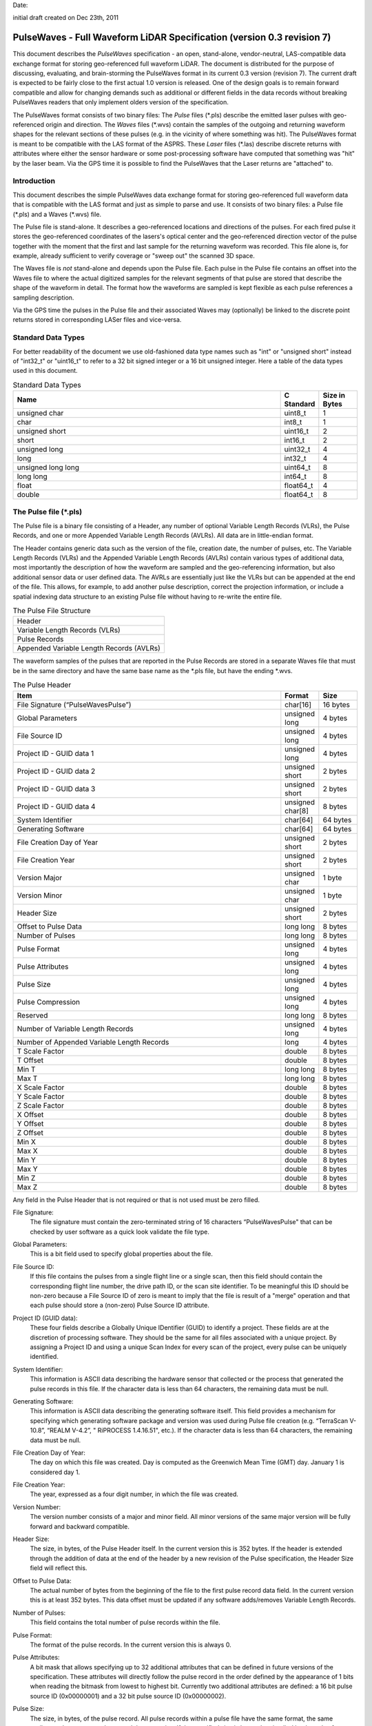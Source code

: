 .. raw:: pdf

    SetPageCounter 1 arabic

.. footer::

   This is the official PulseWaves document. It describes the specification of an open, stand-alone, vendor-neutral, LAS-compatible data exchange format for geo-referenced full waveform LiDAR data.

   Page ###Page###

Date: 

initial draft created on Dec 23th, 2011

***************************************************************************************
 PulseWaves - Full Waveform LiDAR Specification (version 0.3 revision 7)
***************************************************************************************

.. class:: heading4
    
This document describes the *PulseWaves* specification - an open, stand-alone, vendor-neutral, LAS-compatible data exchange format for storing geo-referenced full waveform LiDAR. The document is distributed for the purpose of discussing, evaluating, and brain-storming the PulseWaves format in its current 0.3 version (revision 7). The current draft is expected to be fairly close to the first actual 1.0 version is released. One of the design goals is to remain forward compatible and allow for changing demands such as additional or different fields in the data records without breaking PulseWaves readers that only implement olders version of the specification.

The PulseWaves format consists of two binary files: The *Pulse* files (\*.pls) describe the emitted laser pulses with geo-referenced origin and direction. The *Waves* files (\*.wvs) contain the samples of the outgoing and returning waveform shapes for the relevant sections of these pulses (e.g. in the vicinity of where something was hit). The PulseWaves format is meant to be compatible with the LAS format of the ASPRS. These *Laser* files (\*.las) describe discrete returns with attributes where either the sensor hardware or some post-processing software have computed that something was "hit" by the laser beam. Via the GPS time it is possible to find the PulseWaves that the Laser returns are "attached" to.

==============================================================================
Introduction
==============================================================================

This document describes the simple PulseWaves data exchange format for storing geo-referenced full waveform data that is compatible with the LAS format and just as simple to parse and use. It consists of two binary files: a Pulse file (\*.pls) and a Waves (\*.wvs) file. 

The Pulse file is stand-alone. It describes a geo-referenced locations and directions of the pulses. For each fired pulse it stores the geo-referenced coordinates of the lasers's optical center and the geo-referenced direction vector of the pulse together with the moment that the first and last sample for the returning waveform was recorded. This file alone is, for example, already sufficient to verify coverage or "sweep out" the scanned 3D space.

The Waves file is *not* stand-alone and depends upon the Pulse file. Each pulse in the Pulse file contains an offset into the Waves file to where the actual digitized samples for the relevant segments of that pulse are stored that describe the shape of the waveform in detail. The format how the waveforms are sampled is kept flexible as each pulse references a sampling description. 

Via the GPS time the pulses in the Pulse file and their associated Waves may (optionally) be linked to the discrete point returns stored in corresponding LASer files and vice-versa.

==============================================================================
Standard Data Types
==============================================================================

For better readability of the document we use old-fashioned data type names such as "int" or "unsigned short" instead of "int32_t" or "uint16_t"  to refer to a 32 bit signed integer or a 16 bit unsigned integer. Here a table of the data types used in this document.

.. csv-table:: Standard Data Types
    :header: "Name", "C Standard", "Size in Bytes"
    :widths: 70, 10, 10
    
    "unsigned char", "uint8_t", "1"
    "char", "int8_t", "1"
    "unsigned short", "uint16_t", "2"
    "short", "int16_t", "2"
    "unsigned long", "uint32_t", "4"
    "long", "int32_t", "4"
    "unsigned long long", "uint64_t", "8"
    "long long", "int64_t", "8"
    "float", "float64_t", "4"
    "double", "float64_t", "8"

==============================================================================
The Pulse file (\*.pls)
==============================================================================

The Pulse file is a binary file consisting of a Header, any number of optional Variable Length Records (VLRs), the Pulse Records, and one or more Appended Variable Length Records (AVLRs). All data are in little-endian format.

The Header contains generic data such as the version of the file, creation date, the number of pulses, etc. The Variable Length Records (VLRs) and the Appended Variable Length Records (AVLRs) contain various types of additional data, most importantly the description of how the waveform are sampled and the geo-referencing information, but also additional sensor data or user defined data. The AVRLs are essentially just like the VLRs but can be appended at the end of the file. This allows, for example, to add another pulse description, correct the projection information, or include a spatial indexing data structure to an existing Pulse file without having to re-write the entire file.

.. csv-table:: The Pulse File Structure 
    :widths: 100

    "Header"
    "Variable Length Records (VLRs)"
    "Pulse Records"
    "Appended Variable Length Records (AVLRs)"

The waveform samples of the pulses that are reported in the Pulse Records are stored in a separate Waves file that must be in the same directory and have the same base name as the *.pls file, but have the ending *.wvs. 

.. csv-table:: The Pulse Header
    :header: "Item", "Format", "Size"
    :widths: 70, 10, 10
    
    "File Signature (“PulseWavesPulse”)", "char[16]", "16 bytes"
    "Global Parameters", "unsigned long", "4 bytes"
    "File Source ID", "unsigned long", "4 bytes"
    "Project ID - GUID data 1", "unsigned long", "4 bytes"
    "Project ID - GUID data 2", "unsigned short", "2 bytes"
    "Project ID - GUID data 3", "unsigned short", "2 bytes"
    "Project ID - GUID data 4", "unsigned char[8]", "8 bytes"
    "System Identifier", "char[64]", "64 bytes"
    "Generating Software", "char[64]", "64 bytes"
    "File Creation Day of Year", "unsigned short", "2 bytes"
    "File Creation Year", "unsigned short", "2 bytes"
    "Version Major", "unsigned char", "1 byte"
    "Version Minor", "unsigned char", "1 byte"
    "Header Size", "unsigned short", "2 bytes"
    "Offset to Pulse Data", "long long", "8 bytes"
    "Number of Pulses", "long long", "8 bytes"
    "Pulse Format", "unsigned long", "4 bytes"
    "Pulse Attributes", "unsigned long", "4 bytes"
    "Pulse Size", "unsigned long", "4 bytes"
    "Pulse Compression", "unsigned long", "4 bytes"
    "Reserved", "long long", "8 bytes"
    "Number of Variable Length Records", "unsigned long", "4 bytes"
    "Number of Appended Variable Length Records", "long", "4 bytes"
    "T Scale Factor", "double", "8 bytes"
    "T Offset", "double", "8 bytes"
    "Min T", "long long", "8 bytes"
    "Max T", "long long", "8 bytes"
    "X Scale Factor", "double", "8 bytes"
    "Y Scale Factor", "double", "8 bytes"
    "Z Scale Factor", "double", "8 bytes"
    "X Offset", "double", "8 bytes"
    "Y Offset", "double", "8 bytes"
    "Z Offset", "double", "8 bytes"
    "Min X", "double", "8 bytes"
    "Max X", "double", "8 bytes"
    "Min Y", "double", "8 bytes"
    "Max Y", "double", "8 bytes"
    "Min Z", "double", "8 bytes"
    "Max Z", "double", "8 bytes"

Any field in the Pulse Header that is not required or that is not used must be zero filled.

File Signature:
  The file signature must contain the zero-terminated string of 16 characters “PulseWavesPulse" that can be checked by user software as a quick look validate the file type.

Global Parameters:
  This is a bit field used to specify global properties about the file.

File Source ID:
  If this file contains the pulses from a single flight line or a single scan, then this field should contain the corresponding flight line number, the drive path ID, or the scan site identifier. To be meaningful this ID should be non-zero because a File Source ID of zero is meant to imply that the file is result of a "merge" operation and that each pulse should store a (non-zero) Pulse Source ID attribute. 

Project ID (GUID data):
  These four fields describe a Globally Unique IDentifier (GUID) to identify a project. These fields are at the discretion of processing software. They should be the same for all files associated with a unique project. By assigning a Project ID and using a unique Scan Index for every scan of the project, every pulse can be uniquely identified.

System Identifier:
  This information is ASCII data describing the hardware sensor that collected or the process that generated the pulse records in this file. If the character data is less than 64 characters, the remaining data must be null.

Generating Software:
  This information is ASCII data describing the generating software itself.  This field provides a mechanism for specifying which generating software package and version was used during Pulse file creation (e.g. “TerraScan V-10.8”,  “REALM V-4.2”, " RiPROCESS 1.4.16.51", etc.).  If the character data is less than 64 characters, the remaining data must be null.

File Creation Day of Year:
  The day on which this file was created. Day is computed as the Greenwich Mean Time (GMT) day. January 1 is considered day 1.

File Creation Year:
  The year, expressed as a four digit number, in which the file was created.  

Version Number:
  The version number consists of a major and minor field. All minor versions of the same major version will be fully forward and backward compatible.

Header Size:
  The size, in bytes, of the Pulse Header itself. In the current version this is 352 bytes. If the header is extended through the addition of data at the end of the header by a new revision of the Pulse specification, the Header Size field will reflect this. 

Offset to Pulse Data:
  The actual number of bytes from the beginning of the file to the first pulse record data field. In the current version this is at least 352 bytes. This data offset must be updated if any software adds/removes Variable Length Records.

Number of Pulses:
  This field contains the total number of pulse records within the file.

Pulse Format:
  The format of the pulse records. In the current version this is always 0.

Pulse Attributes:
  A bit mask that allows specifying up to 32 additional attributes that can be defined in future versions of the specification. These attributes will directly follow the pulse record in the order defined by the appearance of 1 bits when reading the bitmask from lowest to highest bit. Currently two additional attributes are defined: a 16 bit pulse source ID (0x00000001) and a 32 bit pulse source ID (0x00000002).

Pulse Size:
  The size, in bytes, of the pulse record. All pulse records within a pulse file have the same format, the same attributes, the same extra bytes and the same size. If the specified size is larger than implied by the pulse format plus attributes (e.g. 50 bytes instead of 48 bytes for format 0 without attributes) the remaining bytes are user-specific “extra bytes”. The meaning of such “extra bytes” can be described with an Extra Bytes VLR (see Table 12 and Table 24) to make them useful to others as well.

Pulse Compression:
  The compression scheme used for the pulses. Currently there is no compression and this is always 0.

Reserved:
  Must be zero.

Number of Variable Length Records:
  This field contains the current number of VLRs that are stored in the file before the Pulse Records. This number must be updated if the number of VLRs changes.

Number of Appended Variable Length Records:
  This field contains the current number of AVLRs that are stored the file after the Pulse Records. This number should be updated if the number of AVLRs changes. This number may be set to \"-1\", which indicates that the number of AVLRs is not known and must be determined my parsing the AVLRs starting at the end of the file.

T Scale Factor:
  This field contains a double-precision floating point value that is used to scale the GPS time stamps T of the pulse records which are integer values. If these integers represent the GPS time in microseconds the scale factor should be set to 1e-6, if these integers represent the GPS time as nanoseconds the scale factor should be set to 1e-9.

T Offset:
  This field contains a double-precision floating point value that is used to offset the GPS time stamps T of the pulse records after they were scaled. If the timestamps are in GPS seconds of week and no GPS week information is available then a suitable offset is zero. If the timestamps are in standard GPS time then a suitable offset is 1 billion (or a similar high number). This is because standard GPS time is a uniformly counting time measure in seconds since midnight of January 5th to January 6th 1980 and that number has recently passed 1 billion seconds. The actual time stamps t could then be computed with

  t = (T_{record} \* T_{scale}) + T_{offset}

  But careful, we advise against doing a conversion to floating-point for standard GPS time. A standard 64 bit floating-point number is not able to store the resulting without precision loss when T_{offset} is aforementioned large number.

Min and Max T:
  The min and max of the integer timestamps stored in the T field of all pulses. To convert the min and max numbers to actual GPS times use the formula above.

X, Y, and Z Scale Factors:
  The scale factor fields contain double-precision floating point values used to scale the X, Y, and Z long values of the pulse records. If the actual x, y, z coordinates are in meter and have centimeter resolution (e.g. two decimal digits) then each scale factor will contain the number 0.01.   

X, Y, and Z Offset:
  The offset fields contain double-precision floating point values used to offset the X, Y, and Z long values of the pulse records. The formulas shown below convert from the X, Y, and Z long values of each pulse to the actual x, y, z coordinates.

  x_{coordinate} = (X_{record} \* x_{scale}) + x_{offset}

  y_{coordinate} = (Y_{record} \* y_{scale}) + y_{offset}

  z_{coordinate} = (Z_{record} \* z_{scale}) + z_{offset}

Min and Max X, Y, Z:
  The min and max fields describe the bounding box that includes the first and the last points of the sampled parts of the returning waveforms of all pulses.

Variable Length Records (VLRs):
------------------------------------------------------------------------------

The Pulse Header can be followed by any number of Variable Length Records (VLRs). The number of VLRs is specified in the “Number of Variable Length Records” field in the Pulse Header. The Variable Length Records must be accessed sequentially since the size of each Variable Length Record is contained in the Variable Length Record Header. Each Variable Length Record Header is 96 bytes in length. 

.. csv-table:: Variable Length Records (VLRs)
    :header: "Item", "Format", "Size"
    :widths: 70, 10, 10

    "User ID", "char[16]", "16 bytes"
    "Record ID", "unsigned long", "4 bytes"
    "Reserved", "unsigned long", "4 bytes"
    "Record Length After Header", "long long", "8 bytes"
    "Description", "char[64]", "64 bytes"

User ID:
  The User ID field of ASCII characters identifies the user which created the Variable Length Record. If the character data is less than 16 characters, the remaining data must be null. The User ID "PulseWaves_Spec" is reserved.

Record ID:
  The Record ID allows to distinuish different VLRs with the same User ID. The Record IDs for the User ID "PulseWaves_Spec" are reserved. Publicizing the meaning of a Record ID is left to the owner of the given User ID. 

Reserved:
  Must be zero.

Record Length after Header:
  The record length is the number of bytes for the record after the end of the standard part of the header. The entire record length is 96 bytes (the header size of the VLR) plus the Record Length after Header.

Description:
  Null terminated text description (optional).  Any characters not used must be null.

Appended Variable Length Records (AVLRs):
------------------------------------------------------------------------------

The Pulse Records are followed by Appended Variable Length Records (AVLRs). The AVLRs are in spirit just like the VLRs but carry their payload "in front" of the footer that desribes them. They are accessed sequentially in reverse starting from the end of the file. There is at least one mandatory AVLR that indicates the end of the AVLR array. Because the AVLRs are accessed in reverse this mandatory AVLR is the first AVLR after the pulse records. The number of AVLRs is specified in the “Number of Appended Variable Length Records” field in the Pulse Header. Setting this number to a negative value (e.g. -1) means that their number is not known but must be discovered by parsing the AVLRs starting from the end of the file. Each Appended Variable Length Record Header is 96 bytes in length. 

.. csv-table:: Appended Variable Length Records (AVLRs)
    :header: "Item", "Format", "Size"
    :widths: 70, 10, 10

    "User ID", "char[16]", "16 bytes"
    "Record ID", "unsigned long", "4 bytes"
    "Reserved", "unsigned long", "4 bytes"
    "Record Length Before Footer", "long long", "8 bytes"
    "Description", "char[64]", "64 bytes"

Pulse Records:
------------------------------------------------------------------------------

All records must be the same type. Unused attributes must be set to the equivalent of zero for the respective data type (e.g. 0.0 for floating-point numbers, NULL for ASCII, 0 for integers). The pulse record format 0 expresses the pulse as an anchor point plus target point that is 1000 sampling units away in the direction that the laser pulse was emitted. This makes it easy to represent the pulse in another coordinate system as it only requires to transform the two points, anchor and target.

.. csv-table:: Pulse Record Type 0
    :header: "Item", "Format", "Size"
    :widths: 70, 10, 10

    "GPS timestamp T", "long long", "8 bytes"
    "Offset to Waves", "long long", "8 bytes"
    "Anchor X", "long", "4 bytes"
    "Anchor Y", "long", "4 bytes"
    "Anchor Z", "long", "4 bytes"
    "Target x", "long", "4 bytes"
    "Target y", "long", "4 bytes"
    "Target z", "long", "4 bytes"
    "First Returning Sample [sampling units]", "short", "2 bytes"
    "Last Returning Sample [sampling units]", "short", "2 bytes"
    "Pulse Descriptor Index", "8 bits (bit 0-7)", "8 bits"
    "Reserved", "4 bits (bit 8-11)", "4 bits"
    "Edge of Scan Line", "1 bit (bit 12)", "1 bit"
    "Scan Direction", "1 bit (bit 13)", "1 bit"
    "Mirror Facet", "2 bits (bit 14-15)", "2 bits"
    "Intensity", "unsigned char", "1 byte"
    "Classification", "unsigned char", "1 byte"

GPS timestamp T:
  The GPS time in seconds at which the laser pulse was fired as a scaled and offset 64 bit integer. This field stores either the GPS week time or the Standard GPS time. The rational to use a scaled integer instead of a double-precision floating-point number is that the latter slowly looses precision as time progresses.

Offset to Waves:
  The offset in bytes from the start of the Waves file to the samples of the waveform. How the pulse is sampled (and more) is described in the Pulse Descriptor that is indexed by a later field.

Anchor X, Anchor Y, and Anchor Z:
  The anchor point of the pulse. Scaling and offseting the integers Anchor X, Anchor Y, and Anchor Z with the scale and offset from the header gives the actual coordinates of the anchor point. In case the Offset from Optical Center to Anchor Point field of the corresponding Pulse Descriptor is zero, the anchor point coincides with the location of the scanner's optical origin (or the pseuso origin) at the time the laser was fired.

  x_{anchor} = (X_{anchor} \* x_{scale}) + x_{offset}

  y_{anchor} = (Y_{anchor} \* y_{scale}) + y_{offset}
 
  z_{anchor} = (Z_{anchor} \* z_{scale}) + z_{offset}

Target X, Target Y, and Target Z:
  Specified the pulse by providing a target point theough which the pulse passes that is situated 1000 sampling units away from the anchor in the direction that the pulse was emitted (e.g. towards the ground in an airborne survey). Scaling and offseting the integers Target X, Target Y, and Target Z with the scale and offset from the header gives the actual coordinates of the target point:

  x_{target} = (X_{target} \* x_{scale}) + x_{offset}

  y_{target} = (Y_{target} \* y_{scale}) + y_{offset}
 
  z_{target} = (Z_{target} \* z_{scale}) + z_{offset}

Using the difference between anchor and target point, a pulse direction vector (dx,dy,dz) can be computed that expresses the distance that the laser pulse travels in one thousand sampling units. Dividing this vector by one thousand results results in a direction vector that is scaled in the length of units of the world coordinate system (e.g. meters for UTM, decimal degrees for long/lat, feet for US stateplane reference systems) chosen for anchor and target points and points away from the origin of the laser:

  dx = (x_{target} - x_{anchor}) / 1000 = (X_{anchor} - X_{target}) \* x_{scale} / 1000

  dy = (y_{target} - y_{anchor}) / 1000 = (Y_{anchor} - Y_{target}) \* y_{scale} / 1000

  dz = (z_{target} - z_{anchor}) / 1000 = (Z_{anchor} - Z_{target}) \* z_{scale} / 1000
 
First Returning Sample:
  The duration in sampling units from the anchor point to the first recorded waveform sample. Together with the anchor point and the pulse direction vector, this value allows computing the x/y/z world coordinates of the first sample that was recorded for the returning waveform of this pulse:

  x_{first} = x_{anchor} + first_returning_sample \* dx

  y_{first} = y_{anchor} + first_returning_sample \* dy

  z_{first} = z_{anchor} + first_returning_sample \* dz
  
  For pulses that do *not* have a returning waveform this value must be set to zero.

Last Returning Sample:
  Same concept as the First Returning Sample but for the last one:

  x_{last} = x_{anchor} + last_returning_sample \* dx

  y_{last} = y_{anchor} + last_returning_sample \* dy

  z_{last} = z_{anchor} + last_returning_sample \* dz
  
  For pulses that do *not* have a returning waveform this value must be set to zero.

Index of Pulse Descriptor:
  The record ID minus 200,000 of the "PulseWaves_Spec" VLR or AVLR that contains a description of this laser pulse and the exact details how its waveform is sampled in form of a "Pulse Descriptor". Up to 255 different descriptors can be specified. A pulse descriptor consist of a "Composition Record" followed by a variable number "Sampling Records".

Reserved:
  Must be zero.

Scan Direction Flag:
  This bit remains the same as long as pulses are output with the mirror of the scanner travelling in the same direction. It flips whenever the mirror direction changes. [We should define which bit means which direction from an airborne / mobile collection point of view].

Edge of Scan Line:
  This bit has a value of 1 when the output pulse is at the end of a scan line. It is the last pulse before the scanning hardware has a change in direction or mirror facet.

Mirror Facet:
  These two bits encode which mirror facet the pulse is reflected from. These two bits do not change as long as subsequent pulses are from the same mirror facet of the scanner.

Intensity:
  This value characterizes the returned intensity of the pulse for easy understanding and quick visualization purposes. It should be properly scaled so that it can be used to color the pulse for previewing purposes. It could, for example, be scaled according to the highest digitized value on the returning wave. The value may or may not have a physical meaning.

Classification:
  This value could be used to (pre-)classify entire pulses into a yet to be established metric. Possible are the number of waveform peaks or a simple roof, forest, grass, road, water flagging to provide some insight and understanding of the attached waveforms when previewing only the pulse data.

Defined Variable Length Records (VLRs or AVLRs):
------------------------------------------------------------------------------

The same mechanism described for the "LASF_Projection" VLR of the LAS 1.4 specification can be used to geo-reference the pulse file. The same mechanism described for the "LASF_Proj" VLR "Extra Bytes" of the LAS 1.4 specification can be used to specify extra attributes per pulse.

First Appended Variable Length Record:
------------------------------------------------------------------------------

User ID:                        PulseWaves_Spec

Record ID:                      4,294,967,295 (0xFFFFFFFF)

Record Length Before Footer:    0

This empty AVLR record *must* directly follow the pulse records and it must be the first AVLR in case there are multiple AVLRs. It does not carry a payload but is used to mark the end (as seen in reverse) of the appendable list of AVLRs. This is needed as the exact number of AVLRs may not be specified in the header and needs to be discovered by parsing all AVLRs starting *at the end* of the file until this one is reached. This Record ID makes no sense when used with an VLR. 

Scanner:
------------------------------------------------------------------------------

User ID:                            PulseWaves_Spec

Record ID: 	                    n (where 100,001 <= n < 100,255)

The Scanner VLR describes the scanner system that the pulse originated from.

.. csv-table:: Scanner VLR
    :header: "Item", "Unit", "Format", "Size"
    :widths: 70, 10, 10, 10

    "Size", "---", "unsigned long", "4 bytes"
    "Reserved", "---", "unsigned long", "4 bytes"
    "Instrument", "---", "char[64]", "64 bytes"
    "Serial", "---", "char[64]", "64 bytes"
    "Wave Length", "[nanometer]", "float", "4 bytes"
    "Outgoing Pulse Width", "[nanometer]", "float", "4 bytes"
    "Scan Pattern", "---", "unsigned long", "4 bytes"
    "Number of Mirror Facets", "---", "unsigned long", "4 bytes"
    "Scan Frequency", "[hertz], "float", "4 bytes"
    "Scan Angle Min", "[degree], "float", "4 bytes"
    "Scan Angle Max", "[degree], "float", "4 bytes"
    "Pulse Frequency", "[kilohertz], "float", "4 bytes"
    "Beam Diameter at Exit Aperture", "[millimeters]", "float", "4 bytes"
    "Beam Divergence", "[milliradians]", "float", "4 bytes"
    "Minimal Range", "[meter]", "float", "4 bytes"
    "Maximal Range", "[meter]", "float", "4 bytes"
    "...", "...", "...", "..."
    "...", "...", "...", "..."
    "...", "...", "...", "..."
    "Description", "---", "char[64]", "64 bytes"

Size:
  The byte-aligned size of attributes from and including "Size" to and including "Description".

Reserved:
  Must be zero.

Instrument:

Serial:

Wave Length:
  The physical wavelength of the laser in nanometers.

Outgoing Pulse Width:
  The width of the outgoing pulse as defined by the full width at half maximum (FWHM) in nanometer. The exact width and intensity tends to vary from pulse per pulse which is why the outgoing waveform is often sampled and stored per pulse as well.

Scan Pattern:
  Stores the type of scanning pattern used: 0 = undefined, 1 = oscillating, 2 = line, 3 = conic

Number of Mirror Facets:
  Stores the number of mirror facets for a line scanner.

Scan Frequency:
  Stores the scan frequency at which the scanner was operating in Hertz.

Scan Angle Min:
  Stores the minimal scanner angle at which the scanner was operating in angular degree.

Scan Angle Max:
  Stores the maximal scanner angle at which the scanner was operating in angular degree.

Pulse Frequency:
  Stores the pulse frequency at which the scanner was operating in Kilohertz.

Beam Diameter at Exit Aperture:
  The diameter of the laser beam in the moment it leaves the scanner hardware in millimeter.

Beam Divergence:
  The divergence of the laser beam in milliradians @ 1/e2. [or should we use @ 1/e]?

Minimal Range:
  Stores the minimal range at which the scanner is able to operate in meters.

Maximal Range:
  Stores the maximal range at which the scanner is able to operate in meters.

Description:
  Null terminated text description (optional).  Any characters not used must be null.

Pulse Descriptor:
------------------------------------------------------------------------------

User ID: 	                    PulseWaves_Spec

Record ID: 	                    n (where 200,001 <= n < 200,255)

The Pulse Descriptor describes the (optionally segmented) sampling(s) of the pulse's outgoing and/or returning waveform(s). For example, the outgoing waveform with 32 samples and the returning waveform with 256 samples. Waveforms can also be sampled with multiple sensors. For example, the outgoing waveform with 40 samples and the returning waveform with two sensors of different sensitivity both at 480 samples. Waveforms can also be sampled with multiple discontinuous segments. For example, three successive segments for the returning waveforms, the first with 80, the second with 160, and the last with 80 samples, ... etc. A Pulse Descriptor consists of a "Composition Record" that is immediately followed by a variable number of "Sampling Records" that allow a very flexible description of segmentings and samplings of the waveforms with one or multiple sensors.

.. csv-table:: Composition Record 
    :header: "Item", "Unit", "Format", "Size"
    :widths: 70, 10, 10, 10

    "Size", "---", "unsigned long", "4 bytes"
    "Reserved", "---", "unsigned long", "4 bytes"
    "Optical Center to Anchor Point", "[sampling units]", "long", "4 bytes"
    "Number of Extra Wave Bytes", "---", "unsigned short", "2 bytes"
    "Number of Samplings", "---", "unsigned short", "2 bytes"
    "Sample Units", "[nanoseconds]", "float", "4 bytes"
    "Scanner Index", "---", "unsigned long", "4 bytes"
    "Compression", "---", "unsigned long", "4 bytes"
    "...", "...", "...", "..."
    "...", "...", "...", "..."
    "...", "...", "...", "..."
    "Description", "---", "char[64]", "64 bytes"

Size:
  The byte-aligned size of attributes from and including "Size" to and including "Description".

Reserved:
  Must be zero.

Optical Center to Anchor Point:
  This value specifies the constant temporal offset in sampling units from the optical center to the anchor point - given such a constant exists. If the value is 0, anchor point and optical center coincide. Otherwise the optical center of a pulse can be found by "walking" backwards from its anchor point as many units of its direction vector as specified here (a conversion step may be necessary in case that anchor point and direction vector are not in a Euclidean coordinate system). If the value is 0x8FFFFFFF there is no constant temporal offset between the optical center and the anchor point. In this case the optical center cannot be "reached" from the anchor point by "walking" a constant multiple of the direction vector but the duration may be specified for each anchor point individually.

Number of Extra Waves Bytes:
  Specified the number of extra bytes that the waves are storing before the actual data describing the waves begins. These extra bytes may or may not be meaningful to the current version of the PulseWaves reader, but knowing their number assures forward-compatibility in case later versions add new attribute information to all waves.

Number of Samplings:
  A value larger than 0 specifying the number of "Sampling Records" that immediately follow this "Composition Record".

Sample Units:
  Specifies the temporal unit of sampling in nanoseconds that sample the waveform. One nanosecond (1e-9 seconds) is 1,000 picoseconds (1e-12 seconds). If multiple sample resolutions are used by the following "Sampling Records" then the shortest common multiple is specified here.

Scanner Index:
  There may be several laser scanning units that are simultaneously storing their output to the same PulseWaves file. They can be then be distinguished by letting their pulse descriptors index a different scanner. The default is 0 which indicates that no particular scanner is specified. Up to 255 different scanners can be specified.

Compression:
  In the current version this is always 0.

Description:
  Null terminated text description (optional).  Any characters not used must be null.

Sampling Records:
------------------------------------------------------------------------------

.. csv-table:: Sampling Record 
    :header: "Item", "Unit", "Format", "Size"
    :widths: 70, 10, 10, 10

    "Size", "---", "unsigned long", "4 bytes" 
    "Reserved", "---", "unsigned long", "4 bytes" 
    "Type", "---", "unsigned char", "1 byte" 
    "Channel", "---", "unsigned char", "1 byte" 
    "Unused", "---", "unsigned char", "1 byte"
    "Bits for Duration from Anchor", "---", "unsigned char", "1 byte" 
    "Scale for Duration from Anchor", "---", "float", "4 bytes"
    "Offset for Duration from Anchor", "---", "float", "4 bytes"
    "Bits for Number of Segments", "---", "unsigned char", "1 byte" 
    "Bits for Number of Samples", "---", "unsigned char", "1 byte" 
    "Number of Segments", "---", "unsigned short", "2 bytes"
    "Number of Samples", "---", "unsigned long", "4 bytes"
    "Bits per Sample", "---", "unsigned short", "2 byte" 
    "Lookup Table Index", "---", "unsigned short", "2 bytes" 
    "Sample Units", "[nanosecond]", "float", "4 bytes"
    "Compression", "---", "unsigned long", "4 bytes" 
    "...", "...", "...", "..."
    "...", "...", "...", "..."
    "...", "...", "...", "..."
    "Description", "---", "char[64]", "64 bytes"

Size:
  The byte-aligned size of attributes from and including "Size" to and including "Description".

Reserved:
  Must be zero.

Type:
  This number is 1 when the sampling describes the outgoing waveform. This number is 2 when the sampling describes a returning waveform.

Channel:
  This number is 0 when sampling with a single sensor. If the waveform is sampled with h channels the number is between 0 and h-1.

Unused:
  Must be zero.

Bits for Duration from Anchor:
  Specifies how many bits are used in the Waves file to store the integers that express the duration from the anchor point to the start of a segment (i.e. to the first sample of the segment) in sample units. In case the number of bits is zero the duration between anchor point to the first sample must be zero and there should only be one segment. The only non-zero values supported in the current version are 8, 16, or 32 bits.

Scale for Duration from Anchor:
  A scaling value that adjusts the resolution with which the duration from the anchor point to the start of a segment (i.e. to the first sample of the segment) is stored. A scaling value of 1.0 implies that all durations are integer multiples of the sampling unit. A scaling factor of, for example, 0.1 implies that the resolution is one tenth of the sampling unit.

Offset for Duration from Anchor:
  An offset value that adds a constant to every duration that can be used to avoid storing the same large offset with every duration. An offset value of 3000.0, for example, implies that all durations are implicitely 3000 sampling units longer than specified in the Waves file.

Hencem, the durations from anchor values that may be specified in the Waves file are scaled and offset integers and need to be multiplied with the scale and have the offset added to get the actual duration according to this formula:

  d = scale_for_duration_from_anchor \* D + offset_for_duration_from_anchor
  
Bits for number of segments:
  Specifies the number of bits used to store the number of segments in the sampling in case segmenting is variable. If this number is zero the segmenting is fixed and specified by the "Number of Segments" field below. The only non-zero values supported in the current version are 8 or 16 bits.

Bits for number of samples:
  Specifies the number of bits used to store the number of samples in the sampling in case the sampling is variable. If this number is zero the sampling is fixed and specified by the "Number of Samples" below.  The only non-zero values supported in the current version are 8 or 16 bits.

Number of Segments:
  If a fixed segmenting is used because the "Bits for Number of Segments" above is zero, this field specifies the number of segments in the segmenting. If a variable segmenting is used because the "Bits for Number of Segments" above is non-zero, this field is meaningless and should be zero.

Number of Samples:
  If a fixed sampling is used because the "Bits for Number of Samples" above is zero, this field specifies the number of samples in the sampling. If a variable sampling is used because the "Bits for Number of Samples" above is non-zero, this field is meaningless and should be zero.

Bits per sample:
  Specifies the number of bits used to store each sample.

Lookup Table Index:
  Specifies the index to an (optional) table that maps the the sample values to actually measured physical values. In the current version this is not supported and this value should always be 0.

Sample Units:
  Specifies the temporal unit of spacing between subsequent samples in nanoseconds (1e-9 seconds). Example values might be 0.5, 1.0, 2.0 and so on, representing digitizer frequencies of 2 GHz, 1 GHz and 500 MHz respectively.

Compression:
  The compression scheme used for the samples. In the current version there is no compression and this is always 0.

Description:
  Null terminated text description (optional). Any characters not used must be null.


GeoKeyDirectory (optional):
------------------------------------------------------------------------------

User ID:                         PulseWaves_Proj

Record ID: 	                     34735

This record contains the key values that define the coordinate system. A complete description can be found in the GeoTIFF format specification. Here is a summary from a programmatic point of view for someone interested in implementation. The GeoKeyDirectory is defined as an array of unsigned short values where the first 4 shorts describe the number of keys and the remaining groups of four shorts are the actual keys. See the LAS 1.4 specification (rev 11) for details.


GeoDoubleParams (optional):
------------------------------------------------------------------------------

User ID:                         PulseWaves_Proj

Record ID:                       34736

This record is simply an array of doubles that contain values that may be referenced by tags in the GeoKeyDirectory record. See the LAS 1.4 specification (rev 11) for additional details.


GeoAsciiParams (optional):
------------------------------------------------------------------------------

User ID:                         PulseWaves_Proj

Record ID:                       34737

This record is simply an array of ASCII data. It contains one or many strings separated by null or space characters which are referenced by position from tags in the GeoKeyDirectory. See the LAS 1.4 specification (rev 11) for additional details.


OGC Math WKT (optional):
------------------------------------------------------------------------------

User ID:                         PulseWaves_Proj

Record ID:                       2111

This record contains the textual data representing a Math Transform WKT as defined in section 7 of the Coordinate Transformation Services Spec, with the following notes:

    1) The OGC Math Transform WKT VLR data shall be a null-terminated string.
    2) The OGC Math Transform WKT VLR data shall be considered UTF-8.
    3) The OGC Math Transform WKT VLR data shall be considered C locale-based, and no localization of the numeric strings within the WKT should be performed.

See the LAS 1.4 specification (rev 11) for additional details.

OGC Coordinate System WKT (optional):
------------------------------------------------------------------------------

User ID:                         PulseWaves_Proj

Record ID:                       2112

This record contains the textual data representing a Coordinate System WKT as defined in section 7 of the Coordinate Transformation Services Spec, with the following notes:

    1) The OGC Math Transform WKT VLR data shall be a null-terminated string.
    2) The OGC Math Transform WKT VLR data shall be considered UTF-8.
    3) The OGC Math Transform WKT VLR data shall be considered C locale-based, and no localization of the numeric strings within the WKT should be performed.

See the LAS 1.4 specification (rev 11) for additional details.

==============================================================================
The Waves file (\*.wvs)
==============================================================================

The Waves file (\*.wvs) is not a stand-alone file but needs a corresponding Pulse file (\*.pls) to be meaningful. It contains the actual samples of the waveforms. Each pulse of the Pulse file contains a reference into the Waves file. All data are in little-endian format.

.. csv-table:: The Waves File Structure 
    :widths: 100

    "Header"
    "Waves of Pulse 0"
    "Waves of Pulse 1"
    "Waves of Pulse 2"
    "Waves of Pulse 3"
    "..."
    "Waves of Pulse k"

.. csv-table:: The Waves Header
    :header: "Item", "Format", "Size"
    :widths: 70, 10, 10
    
    "File Signature (“PulseWavesWaves”)", "char[16]", "16 bytes"
    "Compression", "unsigned long", "4 bytes"
    "Reserved", "unsigned char[44]", "40 bytes"

File Signature:
  The file signature must contain the zero-terminated string of 16 characters “PulseWavesWaves" that can be checked by user software as a quick look validate the file type.

Compression:
  Specifies whether the waves are uncompressed (0) or compressed. Currently only one experiemental compression scheme (1) is supported.

Reserved:
  Must be zero.

The header is a mostly place holder of 60 bytes to make it possible that a Waves file can easily be converted into a valid WDP file to accompany a LAS 1.3 or LAS 1.4 file that contains point types 4, 5, 9, or 10 without a full re-write of the Waves file. 

.. csv-table:: Waves of Pulse
    :header: "Item", "Units", "Format", "Size"
    :widths: 70, 10, 10, 10

    "Extra Waves Bytes", "---", "unsigned char[e]", "e bytes"
    "Number of Segments in Sampling 0", "---", "bits", "0, 8, or 16 bits"
    "Duration from Anchor for Segment 0 of Sampling 0", "sample units", "bits", "0, 8, 16, or 32 bits"
    "Number of Samples in Segment 0 from Sampling 0", "---", "bits", "0, 8, or 16 bits"
    "Samples of Segment 0 from Sampling 0", "---", "unsigned char[s0]", "s0 bytes"
    "...", "...", "...", "..."		
    "...", "...", "...", "..."
    "Number of Segments in Sampling 1", "---", "bits", "0, 8, or 16 bits"
    "Duration from Anchor for Segment 0 of Sampling 1", "sample units", "bits", "0, 8, 16, or 32 bits"
    "Number of Samples in Segment 0 from Sampling 1", "---", "bits", "0, 8, or 16 bits"
    "Samples of Segment 0 from Sampling 1", "---", "unsigned char[s1]", "s1 bytes"
    "Duration from Anchor for Segment 1 of Sampling 1", "sample units", "bits", "0, 8, 16, or 32 bits"
    "Number of Samples in Segment 1 from Sampling 1", "---", "bits", "0, 8, or 16 bits"
    "Samples of Segment 1 from Sampling 1", "---", "unsigned char[s0]", "s0 bytes"
    "Duration from Anchor for Segment 2 of Sampling 1", "sample units", "bits", "0, 8, 16, or 32 bits"
    "Number of Samples in Segment 2 from Sampling 1", "---", "bits", "0, 8, or 16 bits"
    "Samples of Segment 2 from Sampling 1", "---", "unsigned char[s0]", "s0 bytes"
    "...", "...", "...", "..."		
    "...", "...", "...", "..."
    "Number of Segments in Sampling 2", "---", "bits", "0, 8, or 16 bits"
    "Duration from Anchor for Segment 0 of Sampling 2", "sample units", "bits", "0, 8, 16, or 32 bits"
    "Number of Samples in Segment 0 from Sampling 2", "---", "bits", "0, 8, or 16 bits"
    "Samples of Segment 0 from Sampling 2", "---", "unsigned char[s2]", "s2 bytes"
    "Duration from Anchor for Segment 1 of Sampling 2", "sample units", "bits", "0, 8, 16, or 32 bits"
    "Number of Samples in Segment 1 from Sampling 2", "---", "bits", "0, 8, or 16 bits"
    "Samples of Segment 1 from Sampling 2", "---", "unsigned char[s0]", "s0 bytes"
    "...", "...", "...", "..."		
    "...", "...", "...", "..."		

Extra Waves Bytes:
  This field only exists if the "Number of Extra Waves Bytes" in the corresponding sampling record is non-zero. This field is currently not used but will allow forward compatibility in case that later versions of the PulseWaves format add additional attributes to the waves. The corresponding number of e extra bytes need then to be read or be skipped before attempting to read the next field of the waves of a pulse.

Number of Segments in Sampling m:
  This field only exists if the number of "Bits for Number of Segments" in the corresponding sampling record is non-zero. It then specifies the number of segments in this sampling that can vary from one pulse to the next (i.e. "variable segmentation"). If the number of "Bits for Number of Segments" in the corresponding sampling record is zero, the number of segments is fixed and is specified in the "Number of Sements" field of the corresponding sampling record (i.e. "fixed segmentation").

Duration from Anchor for Segment k of Sampling m:
  This field only exists if the number of "Bits for Duration from Anchor" in the corresponding sampling record is non-zero. It then specifies the duration from the anchor point to the first sample in sample units. Depending on the value of the corresponding "Scale for Duration from Anchor" and "Offset for Duration from Anchor" fields, this number may need to be scaled and offset by the respective amounts. If the "Scale for Duration from Anchor" field is 1.0 then the durations between the anchor point and the first sample can only be integer multiples of the sample unit. If the number of "Bits for Duration from Anchor" in the corresponding sampling record is zero, then this duration is zero. This means that the anchor point coincides with the first sample of the sampling. This can only be the case if the sampling consists of a single segment (or else all segments would start at the anchor). The duration determines the x/y/z coordinate of the 3D location of the first sample via the following calculation:

  x_{first_sample} = x_{anchor} + duration_from_anchor \* dx 

  y_{first_sample} = y_{anchor} + duration_from_anchor \* dy 

  z_{first_sample} = z_{anchor} + duration_from_anchor \* dz

  while the x/y/z coordinates of all following samples can be reached one by one by adding the dx/dy/dz vector again and again.

  One exception is the start of the sampling for the outgoing waveform. Here the duration in sampling units is expressed in relation to the origin of the pulse. Nothing changes if anchor point and origin are identical (i.e. if the "Optical Center to Anchor Points" field is zero).

Number of Samples in Segment k from Sampling m:
  This field only exists if the number of "Bits for Number of Samples" in the corresponding sampling record is non-zero. It then specifies the number of samples in the next segment that can vary from one pulse to the next (i.e. "variable sampling"). If the number of "Bits for Number of Samples" in the corresponding sampling record is zero, the number of samples is fixed and is specified in the the "Number of Samples" field of the corresponding sampling description (i.e. "fixed sampling").

Samples of Segment k from Sampling m:
  The actual waveform samples of sampling m either raw or compressed.

.. figure:: pulsewaves.jpg
   :scale: 100 %
   :alt: illustration of a Pulse Descriptor

   An illustration of a typical Pulse Descriptor

The rest of the document is gibberish ...
------------------------------------------------------------------------------

`PulseWaves`_ is a 

Example
..............................................................................


Notes
~~~~~~~~~~~~~~~~~~~~~~~~~~~~~~~~~~~~~~~~~~~~~~~~~~

* The `PulseWaves` format is composed of a `Pulse` and a `Waves` file.


Future Notes
~~~~~~~~~~~~~~~~~~~~~~~~~~~~~~~~~~~~~~~~~~~~~~~~~~

* ``Pulse`` requires ...

* Knowledge of how to make ...

Example Formatting
------------------------------------------------------------------------------

PulseWaves currently defines 

1) Pulse ...

2) Waves ...
  
   ::

    class Pulse
    {
    public:
        Pulse();
    private:
        // Magic
    };
    
    More.example();
    Code;
    Is.here();

         Pulse pulse;
         // initialize throws in the case of an error
         pulse.initialize();

3) Other stuff ...

   ::
  
         Waves waves.header = pulse.header();
        
         for (unsigned i = 0; i < count(); ++i)
         {
             std::cout << "name: " << w.name() << " size: " << w.size() << std::endl;
         }

* 

.. _`LASzip`: http://laszip.org
.. _`ASPRS LAS`: http://www.asprs.org/a/society/committees/lidar/lidar_format.html

==============================================================================
References 
==============================================================================

.. [#] LASzip: lossless compression of LiDAR data http://lastools.org/download/laszip.pdf
